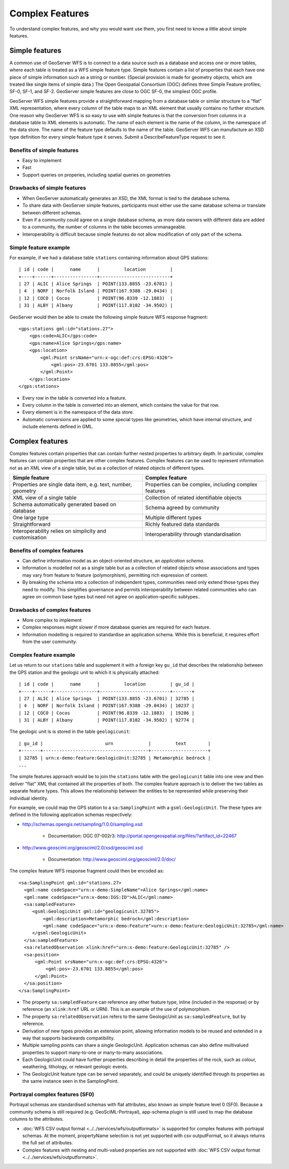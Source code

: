 .. _app-schema.complex-features:

Complex Features
================

To understand complex features, and why you would want use them, you first need
to know a little about simple features.


Simple features
---------------

A common use of GeoServer WFS is to connect to a data source such as a database
and access one or more tables, where each table is treated as a WFS simple feature type.
Simple features contain a list of properties that each have one piece of simple information such as a string or number.
(Special provision is made for geometry objects, which are treated like single items of simple data.)
The Open Geospatial Consortium (OGC) defines three Simple Feature profiles; SF-0, SF-1, and SF-2.
GeoServer simple features are close to OGC SF-0, the simplest OGC profile.

GeoServer WFS simple features provide a straightforward mapping from a database table or 
similar structure to a "flat" XML representation, where every column of the table maps to 
an XML element that usually contains no further structure.
One reason why GeoServer WFS is so easy to use with simple features is that the conversion
from columns in a database table to XML elements is automatic. The name of each element is the
name of the column, in the namespace of the data store. The name of the feature type defaults to
the name of the table. GeoServer WFS can manufacture an XSD type definition for every simple feature type it serves.
Submit a DescribeFeatureType request to see it.

Benefits of simple features
```````````````````````````

* Easy to implement
* Fast
* Support queries on properies, including spatial queries on geometries

Drawbacks of simple features
````````````````````````````

* When GeoServer automatically generates an XSD, the XML format is tied to the database schema.
* To share data with GeoServer simple features, participants must either use the same database schema or translate between different schemas.
* Even if a community could agree on a single database schema, as more data owners with different data are added to a community, the number of columns in the table becomes unmanageable.
* Interoperability is difficult because simple features do not allow modification of only part of the schema.

Simple feature example
``````````````````````

For example, if we had a database table ``stations`` containing information about GPS stations::

    | id | code |      name      |         location         |
    +----+------+----------------+--------------------------+
    | 27 | ALIC | Alice Springs  | POINT(133.8855 -23.6701) |
    | 4  | NORF | Norfolk Island | POINT(167.9388 -29.0434) |
    | 12 | COCO | Cocos          | POINT(96.8339 -12.1883)  |
    | 31 | ALBY | Albany         | POINT(117.8102 -34.9502) |

GeoServer would then be able to create the following simple feature WFS response fragment::

    <gps:stations gml:id="stations.27">
        <gps:code>ALIC</gps:code>
        <gps:name>Alice Springs</gps:name>
        <gps:location>
            <gml:Point srsName="urn:x-ogc:def:crs:EPSG:4326">
                <gml:pos>-23.6701 133.8855</gml:pos>
            </gml:Point>
        </gps:location>
    </gps:stations>

* Every row in the table is converted into a feature.
* Every column in the table is converted into an element, which contains the value for that row.
* Every element is in the namespace of the data store.
* Automatic conversions are applied to some special types like geometries, which have internal structure, and include elements defined in GML.


Complex features
----------------

Complex features contain properties that can contain further nested properties to arbitrary depth. In particular,
complex features can contain properties that are other complex features. Complex features can be used to represent
information not as an XML view of a single table, but as a collection of related objects of different types.

============================================================    =====================================================
Simple feature                                                  Complex feature
============================================================    =====================================================
Properties are single data item, e.g. text, number, geometry    Properties can be complex, including complex features
XML view of a single table                                      Collection of related identifiable objects
Schema automatically generated based on database                Schema agreed by community
One large type                                                  Multiple different types
Straightforward                                                 Richly featured data standards
Interoperability relies on simplicity and customisation         Interoperability through standardisation
============================================================    =====================================================

Benefits of complex features
````````````````````````````

* Can define information model as an object-oriented structure, an *application schema*.
* Information is modelled not as a single table but as a collection of related objects whose associations and types may vary from feature to feature (polymorphism), permitting rich expression of content.
* By breaking the schema into a collection of independent types, communities need only extend those types they need to modify. This simplifies governance and permits interoperability between related communities who can agree on common base types but need not agree on application-specific subtypes..

Drawbacks of complex features
`````````````````````````````

* More complex to implement
* Complex responses might slower if more database queries are required for each feature.
* Information modelling is required to standardise an application schema. While this is beneficial, it requires effort from the user community.


Complex feature example
```````````````````````

Let us return to our ``stations`` table and supplement it with a foreign key ``gu_id`` that describes 
the relationship between the GPS station and the geologic unit to which it is
physically attached::

    | id | code |      name      |         location         | gu_id |
    +----+------+----------------+--------------------------+-------+
    | 27 | ALIC | Alice Springs  | POINT(133.8855 -23.6701) | 32785 |
    | 4  | NORF | Norfolk Island | POINT(167.9388 -29.0434) | 10237 | 
    | 12 | COCO | Cocos          | POINT(96.8339 -12.1883)  | 19286 |
    | 31 | ALBY | Albany         | POINT(117.8102 -34.9502) | 92774 |


The geologic unit is is stored in the table ``geologicunit``::

    | gu_id |                       urn             |         text        |
    +-------+---------------------------------------+---------------------+
    | 32785 | urn:x-demo:feature:GeologicUnit:32785 | Metamorphic bedrock |
    ...

The simple features approach would be to join the ``stations`` table with the ``geologicunit`` 
table into one view and then deliver "flat" XML that contained all the properties of both. 
The complex feature approach is to deliver the two tables as separate feature types.
This allows the relationship between the entities to be represented while preserving their individual identity.

For example, we could map the GPS station to a ``sa:SamplingPoint`` with a ``gsml:GeologicUnit``.
The these types are defined in the following application schemas respectively:

* http://schemas.opengis.net/sampling/1.0.0/sampling.xsd

    * Documentation: OGC 07-002r3: http://portal.opengeospatial.org/files/?artifact_id=22467

* http://www.geosciml.org/geosciml/2.0/xsd/geosciml.xsd

    * Documentation: http://www.geosciml.org/geosciml/2.0/doc/

The complex feature WFS response fragment could then be encoded as::

    <sa:SamplingPoint gml:id="stations.27>
      <gml:name codeSpace="urn:x-demo:SimpleName">Alice Springs</gml:name>
      <gml:name codeSpace="urn:x-demo:IGS:ID">ALIC</gml:name>
      <sa:sampledFeature>
         <gsml:GeologicUnit gml:id="geologicunit.32785">
             <gml:description>Metamorphic bedrock</gml:description>
             <gml:name codeSpace="urn:x-demo:Feature">urn:x-demo:feature:GeologicUnit:32785</gml:name>
         </gsml:GeologicUnit>
      </sa:sampledFeature>
      <sa:relatedObservation xlink:href="urn:x-demo:feature:GeologicUnit:32785" />
      <sa:position>
          <gml:Point srsName="urn:x-ogc:def:crs:EPSG:4326">
              <gml:pos>-23.6701 133.8855</gml:pos>
          </gml:Point>
      </sa:position>
    </sa:SamplingPoint>

* The property ``sa:sampledFeature`` can reference any other feature type, inline (included in the response) or by reference (an ``xlink:href`` URL or URN). This is an example of the use of polymorphism.
* The property ``sa:relatedObservation`` refers to the same GeologicUnit as ``sa:sampledFeature``, but by reference.
* Derivation of new types provides an extension point, allowing information models to be reused and extended in a way that supports backwards compatibility.
* Multiple sampling points can share a single GeologicUnit. Application schemas can also define multivalued properties to support many-to-one or many-to-many associations.
* Each GeologicUnit could have further properties describing in detail the properties of the rock, such as colour, weathering, lithology, or relevant geologic events.
* The GeologicUnit feature type can be served separately, and could be uniquely identified through its properties as the same instance seen in the SamplingPoint.

Portrayal complex features (SF0)
````````````````````````````````
Portrayal schemas are standardised schemas with flat attributes, also known as simple feature level 0 (SF0). Because a community schema is still required (e.g. GeoSciML-Portrayal), app-schema plugin is still used to map the database columns to the attributes.

* :doc:`WFS CSV output format <../../services/wfs/outputformats>` is supported for complex features with portrayal schemas. At the moment, propertyName selection is not yet supported with csv outputFormat, so it always returns the full set of attributes. 
* Complex features with nesting and multi-valued properties are not supported with :doc:`WFS CSV output format <../../services/wfs/outputformats>`.